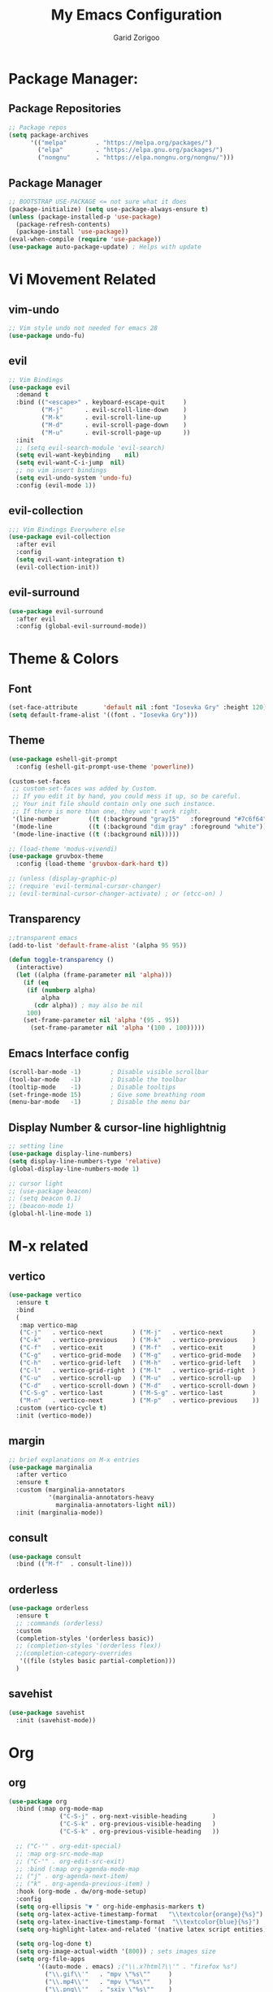 #+title:  My Emacs Configuration
#+author: Garid Zorigoo

#+LATEX_CLASS: article
#+LATEX_CLASS_OPTIONS: [a4paper]
#+LATEX_HEADER: \usepackage[mongolian,english]{babel}

#+startup: show2levels
#+PROPERTY: header-args :tangle init.el
#+auto_tangle: t

* Package Manager:
** Package Repositories 
#+begin_src emacs-lisp
;; Package repos
(setq package-archives
      '(("melpa"        . "https://melpa.org/packages/")
        ("elpa"         . "https://elpa.gnu.org/packages/")
        ("nongnu"       . "https://elpa.nongnu.org/nongnu/")))
#+end_src
** Package Manager
#+begin_src emacs-lisp
;; BOOTSTRAP USE-PACKAGE <= not sure what it does
(package-initialize) (setq use-package-always-ensure t)
(unless (package-installed-p 'use-package)
  (package-refresh-contents)
  (package-install 'use-package))
(eval-when-compile (require 'use-package))
(use-package auto-package-update) ; Helps with update
#+end_src
* Vi Movement Related
** vim-undo
#+begin_src emacs-lisp
  ;; Vim style undo not needed for emacs 28
  (use-package undo-fu)
#+end_src
** evil
#+begin_src emacs-lisp
;; Vim Bindings
(use-package evil
  :demand t
  :bind (("<escape>" . keyboard-escape-quit     )
         ("M-j"      . evil-scroll-line-down    )
         ("M-k"      . evil-scroll-line-up      )
         ("M-d"      . evil-scroll-page-down    )
         ("M-u"      . evil-scroll-page-up      ))
  :init
  ;; (setq evil-search-module 'evil-search)
  (setq evil-want-keybinding	nil)
  (setq evil-want-C-i-jump	nil)
  ;; no vim insert bindings
  (setq evil-undo-system 'undo-fu)
  :config (evil-mode 1))
#+end_src
** evil-collection
#+begin_src emacs-lisp
  ;;; Vim Bindings Everywhere else
  (use-package evil-collection
    :after evil
    :config
    (setq evil-want-integration t)
    (evil-collection-init))
#+end_src
** evil-surround
#+begin_src emacs-lisp
(use-package evil-surround
  :after evil
  :config (global-evil-surround-mode))
#+end_src
* Theme & Colors
** Font
#+begin_src emacs-lisp
(set-face-attribute       'default nil :font "Iosevka Gry" :height 120)
(setq default-frame-alist '((font . "Iosevka Gry")))
#+end_src

** Theme
#+begin_src emacs-lisp
(use-package eshell-git-prompt
  :config (eshell-git-prompt-use-theme 'powerline))

(custom-set-faces
 ;; custom-set-faces was added by Custom.
 ;; If you edit it by hand, you could mess it up, so be careful.
 ;; Your init file should contain only one such instance.
 ;; If there is more than one, they won't work right.
 '(line-number        ((t (:background "gray15"   :foreground "#7c6f64"))))
 '(mode-line          ((t (:background "dim gray" :foreground "white"))))
 '(mode-line-inactive ((t (:background nil)))))

;; (load-theme 'modus-vivendi)
(use-package gruvbox-theme
  :config (load-theme 'gruvbox-dark-hard t))

;; (unless (display-graphic-p)
;; (require 'evil-terminal-cursor-changer)
;; (evil-terminal-cursor-changer-activate) ; or (etcc-on) )
#+end_src

** Transparency
#+begin_src emacs-lisp
;;transparent emacs
(add-to-list 'default-frame-alist '(alpha 95 95))

(defun toggle-transparency ()
  (interactive)
  (let ((alpha (frame-parameter nil 'alpha)))
    (if (eq
     (if (numberp alpha)
         alpha
       (cdr alpha)) ; may also be nil
     100)
    (set-frame-parameter nil 'alpha '(95 . 95))
      (set-frame-parameter nil 'alpha '(100 . 100)))))
#+end_src
** Emacs Interface config
#+begin_src emacs-lisp
  (scroll-bar-mode -1)        ; Disable visible scrollbar
  (tool-bar-mode   -1)        ; Disable the toolbar
  (tooltip-mode    -1)        ; Disable tooltips
  (set-fringe-mode 15)        ; Give some breathing room
  (menu-bar-mode   -1)        ; Disable the menu bar
#+end_src
** Display Number & cursor-line highlightnig
#+begin_src emacs-lisp
  ;; setting line
  (use-package display-line-numbers)
  (setq display-line-numbers-type 'relative)
  (global-display-line-numbers-mode 1)

  ;; cursor light
  ;; (use-package beacon)
  ;; (setq beacon 0.1)
  ;; (beacon-mode 1)
  (global-hl-line-mode 1)
#+end_src

* M-x related 
** vertico
#+begin_src emacs-lisp
(use-package vertico
  :ensure t
  :bind
  (
   :map vertico-map
   ("C-j"   . vertico-next        ) ("M-j"   . vertico-next        )
   ("C-k"   . vertico-previous    ) ("M-k"   . vertico-previous    )
   ("C-f"   . vertico-exit        ) ("M-f"   . vertico-exit        )
   ("C-g"   . vertico-grid-mode   ) ("M-g"   . vertico-grid-mode   )
   ("C-h"   . vertico-grid-left   ) ("M-h"   . vertico-grid-left   )
   ("C-l"   . vertico-grid-right  ) ("M-l"   . vertico-grid-right  )
   ("C-u"   . vertico-scroll-up   ) ("M-u"   . vertico-scroll-up   )
   ("C-d"   . vertico-scroll-down ) ("M-d"   . vertico-scroll-down )
   ("C-S-g" . vertico-last        ) ("M-S-g" . vertico-last        )
   ("M-n"   . vertico-next        ) ("M-p"   . vertico-previous    ))
  :custom (vertico-cycle t)
  :init (vertico-mode))
#+end_src
** margin
#+begin_src emacs-lisp
;; brief explanations on M-x entries
(use-package marginalia
  :after vertico
  :ensure t
  :custom (marginalia-annotators
           '(marginalia-annotators-heavy
             marginalia-annotators-light nil))
  :init (marginalia-mode))
#+end_src
** consult
#+begin_src emacs-lisp
  (use-package consult
    :bind (("M-f"  . consult-line)))
#+end_src
** orderless
#+begin_src emacs-lisp
(use-package orderless
  :ensure t
  ;; :commands (orderless)
  :custom
  (completion-styles '(orderless basic))
  ;; (completion-styles '(orderless flex))
  ;;(completion-category-overrides
   '((file (styles basic partial-completion)))
  )
#+end_src
** savehist
#+begin_src emacs-lisp
(use-package savehist
  :init (savehist-mode))
#+end_src
* Org
** org
#+begin_src emacs-lisp
(use-package org
  :bind (:map org-mode-map
              ("C-S-j" . org-next-visible-heading       )
              ("C-S-k" . org-previous-visible-heading   )
              ("C-S-k" . org-previous-visible-heading   ))

  ;; ("C-'" . org-edit-special)
  ;; :map org-src-mode-map
  ;; ("C-'" . org-edit-src-exit)
  ;; :bind (:map org-agenda-mode-map
  ;; ("j" . org-agenda-next-item)
  ;; ("k" . org-agenda-previous-item) )
  :hook (org-mode . dw/org-mode-setup)
  :config
  (setq org-ellipsis "▼ " org-hide-emphasis-markers t)
  (setq org-latex-active-timestamp-format   "\\textcolor{orange}{%s}")
  (setq org-latex-inactive-timestamp-format  "\\textcolor{blue}{%s}")
  (setq org-highlight-latex-and-related '(native latex script entities))

  (setq org-log-done t)
  (setq org-image-actual-width '(800)) ; sets images size
  (setq org-file-apps
        '((auto-mode . emacs) ;("\\.x?html?\\'" . "firefox %s")
          ("\\.gif\\'"   . "mpv \"%s\""		)
          ("\\.mp4\\'"   . "mpv \"%s\""		)
          ("\\.png\\'"   . "sxiv \"%s\""	)
          ("\\.jpeg\\'"  . "sxiv \"%s\""	)
          ("\\.jpg\\'"   . "sxiv \"%s\""	)
          ("\\.pdf\\'"   . "sioyek \"%s\""	)
          ("\\.mkv\\'"   . "mpv \"%s\""		)
          ("\\.xopp\\'"  . "xournalpp \"%s\""	)))

  ;; latex listing (for source code coloring)
  (setq org-latex-listings t)
  (add-to-list 'org-latex-packages-alist '("" "listings"))
  (add-to-list 'org-latex-packages-alist '("" "color"))

  ;;latex export (for sourc ecode coloring)
  (setq org-latex-listings 'minted
        org-latex-packages-alist '(("" "minted"))
        org-latex-pdf-process
        '("pdflatex -shell-escape -interaction nonstopmode -output-directory %o %f"
          "pdflatex -shell-escape -interaction nonstopmode -output-directory %o %f"))
  (setq org-src-tab-acts-natively t)
  (setq org-latex-format-headline-function
        'my-org-latex-format-headline-function)
  (setq electric-pair-inhibit-predicate
        (lambda (c) ;disables <> from electric-pair-mode's
          (if (char-equal c ?\<) t (electric-pair-default-inhibit c))))

  (setq org-todo-keywords
        '((sequence
           "TODO(t)"  "STARTED(s)"  "WAITING(w)"
           "|"
           "PROCESSED(p)" "DONE(d)" "CANCELLED(c)")))
  (setq org-todo-keyword-faces
        '(("TODO"       . org-warning   )
          ("STARTED"    . "orange"      )
          ("WAITING"    . "yellow"      )
          ("PROCESSED"  . "dim gray"	)
          ("CANCELLED"  . (:foreground "gray30" :weight bold))))


  ;; following is the setup for org-agenda only taking 14+14 window
  ;; org roam daily entris for the agenda-files list
  (load "~/.config/emacs/garid/the-org-agenda-14day-window.el")
  (setq org-agenda-files
        (my/filter-org-roam-dailies "~/roamnotes/daily/" 14 14))

  (add-to-list 'org-agenda-files
               "~/roamnotes/20230329145157-gtd_projects_multi_steps.org")
  (plist-put org-format-latex-options :scale 1.7)
  (setq org-src-preserve-indentation nil
        org-edit-src-content-indentation 0)
  )
#+end_src

** after-org
#+begin_src emacs-lisp
;; org mode src <-s-tab
(with-eval-after-load 'org
  ;; This is needed as of Org 9.2
  (require 'org-tempo)
  (add-to-list 'org-structure-template-alist '("el"   .  "src emacs-lisp"))
  (add-to-list 'org-structure-template-alist '("she"  .  "src shell"))
  (add-to-list 'org-structure-template-alist '("te"   .  "src text" ))
  (add-to-list 'org-structure-template-alist '("tm"   .  "src tmux" ))
  (add-to-list 'org-structure-template-alist '("dot"  .  "src dot" ))
  (add-to-list 'org-structure-template-alist '("dotf" .  "src dot :file /home/garid/orgfiles/... :exports results :tangle no :eval never-export" ))
  (add-to-list 'org-structure-template-alist '("tmf"  .  "src tmux :session hello :eval never-export" ))
  (add-to-list 'org-structure-template-alist '("py"   .  "src python"))
  (add-to-list 'org-structure-template-alist '("pyS"  .  "src python :session mysess :results output :exports both :cache no"))
  (add-to-list 'org-structure-template-alist '("sq"   .  "sqlite"))
  (add-to-list 'org-structure-template-alist '("js"   .  "src js"))

  (add-to-list 'org-structure-template-alist '("mk"   . "src makefile :tangle yes"))
  (add-to-list 'org-structure-template-alist '("cl"   . "src C"))

  (setq org-agenda-start-with-log-mode t)
  (setq org-default-notes-file  "~/roamnotes/20220920023604-captures.org")
  )
#+end_src
** Heading latex export style
#+begin_src emacs-lisp
(defun my-org-latex-format-headline-function
    (todo todo-type priority text tags _info)
  "Default format function for a headline.
  See `org-latex-format-headline-function' for details."
  (concat
   (and todo
        (format "{\\framebox{\\bfseries\\rfamily\\color{%s} %s}} "
                (pcase todo-type ('todo "olive") ('done "teal")) todo))
   (and priority (format "\\framebox{\\#%c} " priority)) text
   (and tags
        (format "\\hfill{}\\textsc{%s}"
                (mapconcat #'org-latex--protect-text tags ":")))))
#+end_src
** org-babel
#+begin_src emacs-lisp
  (org-babel-do-load-languages
   'org-babel-load-languages
   '((python    . t)  (emacs-lisp . t)
     (lisp       . t)  (latex      . t)
     (shell      . t)  (C          . t)
     (dot        . t)  (makefile   . t)
     (sqlite     . t)  (js         . t)
     ;; (jupyter   . t) ;; (rust      . t) ;(scad       . t)
     ))
#+end_src
** dw/org-mode-setup
#+begin_src emacs-lisp
(defun dw/org-mode-setup ()
  (org-indent-mode) ;;;;;this for lag ;(variable-pitch-mode 1)
  (auto-fill-mode 0)
  (visual-line-mode 1)
  ;; (setq evil-auto-indent nil)
  ;;          turned off on fed 06, to see what happens
  ;; (setq org-latex-active-timestamp-format
  ;;          "\\textcolor{orange}{\\texttt{%s}}")
  ;; (setq org-latex-inactive-timestamp-format
  ;;          "\\textcolor{blue}{\\texttt{%s}}")
  )
#+end_src
** org toggle link n emphisis
#+begin_src emacs-lisp
(defun org-toggle-link-n-emphasis ()
    (interactive)
    (setq org-hide-emphasis-markers (not org-hide-emphasis-markers))
    (org-toggle-link-display)
    (font-lock-update))
#+end_src
* Org Roam:
** org roam
#+begin_src emacs-lisp
(use-package org-roam
  :ensure t
  :init
  (setq org-roam-v2-ack t)
  :custom
  (org-roam-directory "~/roamnotes")
  (org-roam-completion-everywhere t)
  (org-roam-dailies-capture-templates
   '(("d" "default" entry "* %<%I:%M %p>: %?"
      :if-new (file+head "%<%Y-%m-%d>.org" "#+title: %<%Y-%m-%d>\n#+auto_tangle: nil\n#+STARTUP: show2levels\n"))))
  (org-roam-capture-templates
   '(("d" "Default" plain
      "%?"
      :if-new (file+head "%<%Y%m%d%H%M%S>-${slug}.org" "#+title: ${title}\n#+author: Garid Z.\n#+date: %U\n#+auto_tangle: nil\n")
      :unnarrowed t)
     ("l" "Programming language" plain
      "* Characteristics\n\n- Family: %?\n- Inspired by: \n\n* Reference:\n\n"
      :if-new (file+head "%<%Y%m%d%H%M%S>-${slug}.org" "#+title: ${title}\n")
      :unnarrowed t)
     ("a" "Article/Thesis/Paper" plain
      "* Meta:\n** Date:\n** Type:\n** Author(s):\n** Category:\n** DOI:\n** Link:\n** Journal:\n** CitingID: \n** TODO added to Article HUB\n* Directory: %?\n\n* Interesting Ideas:\n\n"
      :if-new (file+head "%<%Y%m%d%H%M%S>-${slug}.org" "#+title: ${title}\n#+filetags: AcademicArticle\n#+startup: show1levels\n")
      :unnarrowed t)
     ("b" "Book notes" plain
      "\n* Source\n\nAuthor: %^{Author}\nTitle: ${title}\nYear: %^{Year}\nDOI: %^{DOI}\n\n* Summary\n\n%?"
      :if-new (file+head "%<%Y%m%d%H%M%S>-${slug}.org" "#+title: ${title}\n")
      :unnarrowed t)
     ("p" "Project" plain "* Goals\n\n%?\n\n* Tasks\n\n** TODO Add initial tasks\n\n* Dates\n\n"
      :if-new (file+head "%<%Y%m%d%H%M%S>-${slug}.org" "#+title: ${title}\n#+filetags: Project\n#+auto_tangle: nil")

      :unnarrowed t)
     ))
  :config
  (org-roam-setup)
  (require 'org-roam-dailies)

  (org-roam-db-autosync-mode))
#+end_src
** org roam node insert immediade
#+begin_src emacs-lisp
(defun org-roam-node-insert-immediate (arg &rest args)
  (interactive "P")
  (let ((args (cons arg args))
        (org-roam-capture-templates
	 (list (append (car org-roam-capture-templates)
		       '(:immediate-finish t)))))
    (apply #'org-roam-node-insert args)))
#+end_src
** org roam tag display during search
#+begin_src emacs-lisp
(setq org-roam-node-display-template
      (concat "${title:*} "
              (propertize "${tags:10}" 'face 'org-tag)))
#+end_src
* Org Misc:
** org download
#+begin_src emacs-lisp
  (use-package org-download
    :ensure t
    :config (org-download-enable))
#+end_src
** org auto tangle
#+begin_src emacs-lisp
(use-package org-auto-tangle
  :defer t
  :hook   (org-mode . org-auto-tangle-mode)
  :config (setq org-auto-tangle-default t))
#+end_src
** org contacts
#+begin_src emacs-lisp
;; (global-display-fill-column-indicator-mode)
(use-package org-contacts
  :ensure t
  :custom (org-contacts-files
           '("~/roamnotes/20230417200051-org_contacs.org")))
#+end_src
** bibliograph
#+begin_src emacs-lisp
(use-package citar
  :no-require
  :custom
  (org-cite-global-bibliography '("~/Documents/bib/references.bib"))
  (org-cite-insert-processor    'citar)
  (org-cite-follow-processor    'citar)
  (org-cite-activate-processor  'citar)
  (citar-bibliography org-cite-global-bibliography)
  ;; (setq citar-library-paths '("~/Documents/papers"))
  ;; optional: org-cite-insert is also bound to C-c C-x C-@
  :bind
  (:map org-mode-map :package org ("C-c b" . #'org-cite-insert)))


(use-package citar-org-roam
  :after citar org-roam
  :no-require
  :config
  (citar-org-roam-mode)
  (setq citar-org-roam-note-title-template
        "Article: ${author} - ${title}\n#+subtitle: Garid's notes about this article\n#+filetags: ${tags}\n\n* Journal: ${publisher}\n* pdfpath: \n* Interesting Ideas\n")
  )

;;https://lucidmanager.org/productivity/emacs-bibtex-mode/
(setq bibtex-dialect 'biblatex)
#+end_src

** org tmux babel
#+begin_src emacs-lisp
(use-package ob-tmux
  ;; Install package automatically (optional)
  :ensure t
  :custom
  (org-babel-default-header-args:tmux
   '((:results . "silent")	;
     (:session . "default")	; default tmux session to send code to
     (:socket  . nil)))	; default tmux socket to communicate with
  ;; The tmux sessions are prefixed with the following string.
  ;; You can customize this if you like.
  (org-babel-tmux-session-prefix "ob-")
  ;; The terminal that will be used.
  ;; You can also customize the options passed to the terminal.
  ;; The default terminal is "gnome-terminal" with options "--".
  (org-babel-tmux-terminal "st")
  (org-babel-tmux-terminal-opts '("-T" "ob-tmux" "-e"))
  ;; Finally, if your tmux is not in your $PATH for whatever reason, you
  ;; may set the path to the tmux binary as follows:
  (org-babel-tmux-location "/usr/bin/tmux"))
#+end_src
** org-indent
#+begin_src emacs-lisp
(require 'org-indent)
#+end_src
** org-bullet
#+begin_src emacs-lisp
(use-package org-bullets
  :after org
  :hook (org-mode . org-bullets-mode)
  :custom
  (org-bullets-bullet-list
   '("◉" "○" "●" "○" "●" "○" "●")))
;;;;;;;;;;;;;;;;;;;;;;;;;;;;;;;;;;;;;;;;;;;;;;;;;;;;;;;;;;;;;;;;;;;;;;
;; ;; Replace list hyphen with dot				    ;;
;; ;; (font-lock-add-keywords 'org-mode				    ;;
;; ;; '(("^ *\\([-]\\) "					    ;;
;; (0 (prog1 () (compose-region					    ;;
;; 	      (match-beginning 1) (match-end 1) "•"))))))	    ;;
;;;;;;;;;;;;;;;;;;;;;;;;;;;;;;;;;;;;;;;;;;;;;;;;;;;;;;;;;;;;;;;;;;;;;;
#+end_src
** org-tree-slide
#+begin_src emacs-lisp
(use-package org-tree-slide)
#+end_src
** org-roam-ui
#+begin_src emacs-lisp
(use-package org-roam-ui)
#+end_src
** latex
#+begin_src emacs-lisp
(use-package auctex)
#+end_src
* Development Environment / Programming
** Corfu
#+begin_src emacs-lisp
;; from https://github.com/Gavinok/emacs.d/blob/3ccc6e35feb2903442c9f7625fba081d93a2fa36/init.el#L614
(use-package corfu
  ;; Optional customizations
  :custom
  (corfu-cycle t)                 ; Allows cycling through candidates
  (corfu-auto t)                  ; Enable auto completion
  (corfu-auto-prefix 2)
  (corfu-auto-delay 0.0)
  (corfu-popupinfo-delay '(0.5 . 0.2))
  (corfu-preview-current 'insert) ; Do not preview current candidate
  (corfu-preselect-first nil)
  (corfu-on-exact-match nil)      ; Don't auto expand tempel snippets

  ;; Optionally use TAB for cycling, default is `corfu-complete'.
  :bind (:map corfu-map
              ("M-SPC"      . corfu-insert-separator)
              ("TAB"        . nil); corfu-next)
              ([tab]        . nil); corfu-next)
              ;;("S-TAB"     . corfu-previous)
              ("M-k"        . corfu-previous)
              ("M-j"        . corfu-next)
              ("S-<return>" . corfu-insert)
              ("M-h"        . corfu-insert)
              ("RET"        . nil))

  :init
  (global-corfu-mode)
  (corfu-history-mode)
  (corfu-popupinfo-mode) ; Popup completion info
  :config
  (add-hook 'eshell-mode-hook
            (lambda () (setq-local corfu-quit-at-boundary t
				   corfu-quit-no-match t
				   corfu-auto nil)
              (corfu-mode))))
#+end_src
** Yassnippets
#+begin_src emacs-lisp
(use-package yasnippet
  :config
  (setq yas/triggers-in-field t); Enable nested triggering of snippets
  ;; (setq yas-key-syntaxes (append yas-key-syntaxes '(yas-try-key-from-dot)))
  (yas-global-mode 1)

  (defcustom yas-new-snippet-default "\
  # -*- mode: snippet -*-
  # contributor: Garid Zorigoo <garidzorigoo@gmail.com>
  # name: $1
  # key: ${2:${1:$(yas--key-from-desc yas-text)}}
  # --
  $0`(yas-escape-text yas-selected-text)`"
    "Default snippet to use when creating a new snippet.
  If nil, don't use any snippet."
    :type 'string)
  )
#+end_src
** LSP-bridges
#+begin_src emacs-lisp
  ;; (add-to-list 'load-path "/home/garid/otherGit/lsp-bridge/")
  ;; (require 'lsp-bridge)
  ;; (setq lsp-bridge-enable-profile t)
  ;; (setq lsp-bridge-python-lsp-server "pylsp")
  ;;  (global-lsp-bridge-mode)
#+end_src
** scad
#+begin_src emacs-lisp
(use-package scad-mode)
#+end_src
** c
#+begin_src emacs-lisp
(setq-default c-basic-offset 4)
#+end_src
** rg
#+begin_src emacs-lisp
;; (use-package ripgrep)
(use-package rg)
#+end_src
** parenthesis: (electric-pair-mode)
#+begin_src emacs-lisp
(electric-pair-mode 1)
#+end_src
** magit
#+begin_src emacs-lisp
(use-package magit)
#+end_src
** eglot
#+begin_src emacs-lisp
(use-package eglot)
#+end_src
* Garid
** sending current project to IP
#+begin_src emacs-lisp
(defun gry/project-send ()
  (interactive)
  (shell-command
   (concat "rsync -rtvzP "
	   (nth 2 (project-current)) ;; This will get the project dir
           " pi@192.168.11.12:~/Spectrum-Catcher-V3")))
#+end_src
** Distraction 
#+begin_src emacs-lisp
(defun gry/distraction-free-on ()
  (interactive)
  (writeroom-mode 1)
  (turn-off-evil-mode)
  (display-line-numbers-mode -1)
  (set-face-attribute 'default nil :font "Iosevka Etoile" :height 140))
;; (set-face-attribute 'default nil :font "Terminus" :height 140)

(defun gry/distraction-free-off ()
  (interactive)
  (writeroom-mode -1)
  (turn-on-evil-mode)
  (display-line-numbers-mode 1)
  (set-face-attribute 'default nil :font "Iosevka Gry" :height 120))
#+end_src
** opening pdf for export  (org)
#+begin_src emacs-lisp
(defun replace-in-string (what with in)
  (replace-regexp-in-string (regexp-quote what) with in nil 'literal))

(defun gry/org-open-pdf ()
  (interactive)
  (call-process-shell-command
   (concat "zathura "
	   (replace-in-string ".org" ".pdf &" buffer-file-name))))
#+end_src
** scripted el in emacs/garid
#+begin_src emacs-lisp
(add-to-list 'load-path (expand-file-name "~/.config/emacs/Emacs-Mongolian-Input-Methods/"))
(add-to-list 'load-path (expand-file-name "~/.config/emacs/Emacs-TeQ"))

(register-input-method
 "cyrillic-mongolian" "Mongolian" 'quail-use-package
 "MN-" "(Монгол) - Mongolian Keyboard Layout"
 "cyrillic-mongolian.el")


(register-input-method
 "TeQ-Math" "Emacs-Teq-Latex" 'quail-use-package
 "TeQ-" "TeQ-Math input"
 "Emacs-TeQ.el")

;;(load "~/.config/emacs/garid/garids-abbrev-typos.el")	;; garid typos
;;(load "~/.config/emacs/garid/garid-gtd.el")		;; garid typos

;; (setq path-to-ctags "/usr/bin/ctags")
;; (defun create-tags (dir-name)
;; "Create tags file."
;; (interactive "DDirectory: ")
;; (shell-command (format "%s -f TAGS -e -R %s" path-to-ctags (directory-file-name dir-name))))

(fset 'gry-calc-horizontal-concat
      (kmacro-lambda-form [?v ?t tab ?v ?t ?| ?v ?t] 0 "%d"))
#+end_src

#+RESULTS:
: #[256 "\211\301=\203
:  \301\300B\207\302\300\"\207" [([118 116 tab 118 116 124 118 116] 0 "%d") kmacro--extract-lambda kmacro-exec-ring-item] 4 "Keyboard macro.
: 
: (fn &optional ARG)" "pkmacro"]

** align regexp untabify
#+begin_src emacs-lisp
(defun align-regexp-untabify (beg end)
  (interactive "r")
  (align-regexp beg end
                (concat "\\(\\s-*\\)" (read-string "Align regexp: ")))
  (untabify beg end))
#+end_src
** noTabs:
#+begin_src emacs-lisp
(setq-default indent-tabs-mode nil)
;; Align with spaces only
(defadvice align-regexp (around align-regexp-with-spaces)
  "Never use tabs for alignment."
  (let ((indent-tabs-mode nil)) ad-do-it))
(ad-activate 'align-regexp)
#+end_src

#+RESULTS:
: align-regexp
** toging asldfkjasd
#+begin_src emacs-lisp
(defun toggle_input_method_mn_teq ()
  (interactive)
  (if (string= default-input-method nil )
      (set-input-method "cyrillic-mongolian")
    (if (string= default-input-method "TeQ-Math")
	(set-input-method "cyrillic-mongolian")
      (if (string= default-input-method "cyrillic-mongolian")
	  (set-input-method "TeQ-Math")))))
#+end_src
* Keybinding
** Global keybinding:
#+begin_src emacs-lisp
(global-set-key (kbd "M-q") 'delete-window)
(global-set-key (kbd "M-Q") 'kill-current-buffer)
(global-set-key (kbd "M-w") 'ace-window)
(global-set-key (kbd "M-J") 'other-window)
(global-set-key (kbd "M-K") #'(lambda() (interactive) (other-window -1)))
(global-set-key (kbd "M-F") 'avy-goto-char)
(setq aw-keys '(?a ?s ?d ?f ?g ?h ?j ?k ?l))
(global-set-key (kbd "M-W") 'evil-window-vnew)
(global-set-key (kbd "M-E") 'evil-window-vsplit)
(global-set-key (kbd "M-]") 'comint-dynamic-complete-filename)
(global-set-key (kbd "M-S") 'avy-goto-char-2)
(global-set-key (kbd "M-s") 'avy-goto-char)
(global-set-key (kbd "C-/") 'comment-line)
(global-set-key (kbd "C-|") 'toggle_input_method_mn_teq)
#+end_src
** general main
#+begin_src emacs-lisp
(use-package general
    :config
    (general-evil-setup t)

    ;; Main leader key ;;
    (general-create-definer rune/leader-keys
      :keymaps '(normal insert visual emacs)
      :prefix "SPC"
      :global-prefix "C-SPC")

    ;; Secondary leader key ;;
    (general-create-definer rune/leader-keys-other
      :keymaps '(normal insert visual emacs)
      :prefix "M-SPC"
      :global-prefix "C-M-SPC"))
#+end_src
** general main1
#+begin_src emacs-lisp
;; Main Keychords
(rune/leader-keys
  "SPC" '(execute-extended-command              :which-key "M-x"                   )
  "d"   '(dired-jump                            :which-key "(d)ired"               )
  "f"   '(find-file                             :which-key "(f)ind-file"           )
  "Fw"  '(find-file-other-window                :which-key "(F)ile-other-(w)indow" )
  "Ff"  '(find-file-other-frame                 :which-key "(F)ile-other-(f)rame"  )

  "n"   '(dired-sidebar-jump-to-sidebar         :which-key "(n)-side-tree"         )
  "N"   '(dired-sidebar-hide-sidebar            :which-key "(N)-side-tree-close"   )

  "ZQ"  '(kill-emacs                            :which-key "quit"                  )
  "l"   '(consult-buffer                        :which-key "(l)ist-buffers"        )
  "Lr"  '(revert-buffer-quick                   :which-key "(L-r)evert"            )
  "Lw"  '(consult-buffer-other-window           :which-key "(L-w)indow"            )
  "Lf"  '(consult-buffer-other-frame            :which-key "(L-f)rame"             )
  "Le"  '(eval-buffer                           :which-key "(L-e)val"              )
  "Lb"  '(ibuffer                               :which-key "(L-(b)uffer"           )
  "Li"  '(ibuffer                               :which-key "(L-i)buffer"           )
  "Ln"  '(rename-buffer                         :which-key "(L-n)ame"              )
  "Lp"  '(switch-to-prev-buffer                 :which-key "(L-p)rev"              )
  "LP"  '(switch-to-next-buffer                 :which-key "(L-P)next"             )
  "Ld"  '(crux-delete-file-and-buffer           :which-key "(L-d)delete"           )
  "bn"  '(rename-buffer                         :which-key "(b-n)ame"              )

  "ca"  '(calc                                  :which-key "(ca)lc"                )
  "cc"  '(lsp-bridge-diagnostic-jump-next       :which-key "lsp-bridge-"           )
  "co"  '(consult-org-heading                   :which-key "(c-o)rg"               )
  "cm"  '(consult-imenu                         :which-key "(c-i(m)enu"            )
  "cM"  '(consult-man                           :which-key "(c-M)an"               )
  "cr"  '(consult-ripgrep                       :which-key "(c-r)ipgrep"           )
  ;; "cf"  '(consult-git-grep                      :which-key "(c-f)gitgrep"       )
  "cf"  '(consult-flymake                       :which-key "(c-f)lymake"           )
  "cg"  '(consult-goto-line                     :which-key "(c-g)oto-line"         )
  "cp"  '(consult-project-buffer                :which-key "(c-p)roject"           )

  "bm"  '(consult-bookmark                      :which-key "(b)ook(m)ark-consult"  )
  "bs"  '(bookmark-set                          :which-key "(b)m-(s)et"            )
  "bd"  '(bookmark-delete                       :which-key "(b)m-(d)elete"         )
  "bD"  '(bookmark-delete-all                   :which-key "(b)m-(D)eletall"       )

  "mg"   '(magit-status                         :which-key "(m)a(g)it"             )
  "mm"   '(mu4e                                 :which-key "(mu)4e"                )
  "mn"   '(mu4e-compose-new                     :which-key "(m)4e-(n)ew"           )

  "wo"  '(eww-open-in-new-buffer                :which-key "(w)eb-(o)pen"          )
  "ws"  '(eww-search-words                      :which-key "(w)eb-(s)earch"        )
  ;; "wi"  '(evil-insert                        :which-key "(w)eb-(i)nsert"        )

  "pf"  '(project-find-file                     :which-key "(p-f)ile"              )
  "pd"  '(project-find-dir                      :which-key "(p-d)ir"               )
  "pc"  '(project-compile                       :which-key "(p-c)ompile"           )
  "pe"  '(project-eshell                        :which-key "(p-e)shell"            )
  "ps"  '(project-find-regexp                   :which-key "(p-s)find-regexp"      )
  "pr"  '(project-query-replace-regexp          :which-key "(p-r)eplace"           )
  "pk"  '(project-kill-buffers                  :which-key "(p-k)ill-buffers"      )
  "pl"  '(consult-project-buffer                :which-key "(p-l)ist-buffers"      )
  "pL"  '(project-list-buffers                  :which-key "(p-L)ist-buffers"      )
  "pp"  '(gry/project-send                      :which-key "(p-p)send"             )

  "e"   '(eshell                                :which-key "(e)shell"              )
  "E"   '(elfeed                                :which-key "(E)lfeed"              )
  "vt"  '(vterm                                 :which-key "(v)ir-(t)erm"          )

  ;; "oto" '((lambda () (interactive) (find-file "~/orgfiles/Task.org"))
  ;; :which-key "(o)-(t)ask-(o)pen")
  "oe"  '((lambda () (interactive) (find-file "~/.config/emacs/init.org"))
          :which-key "(o)pen-(e)macs-init.org")
  "ob"  '((lambda () (interactive) (find-file "~/Documents/bib/references.bib"))
          :which-key "(o)pen-(b)ookmark")
  "oE"  '((lambda () (interactive) (find-file "~/.config/emacs/init.el"))
          :which-key "(o)pen-(E)macs-init.el")
  "oC"  '((lambda () (interactive) (find-file "~/roamnotes/20230417200051-org_contacs.org"))
          :which-key "(o)pen-(E)macs-init.el")

  "om"  '(org-refile          :which-key "(o-m)ove-subtree")
  ","   '(org-ctrl-c-ctrl-c   :which-key "C-c C-c")
  "<"   '(recompile           :which-key "recompile")

  "otT"  '(org-todo                                         :which-key "(o-t)odo-(T)"             )
  "ott"  '((lambda () (interactive) (org-todo "TODO"))      :which-key "(o-t)odo-(t)odo"          )
  "ots"  '((lambda () (interactive) (org-todo "STARTED"))   :which-key "(o-t)odo-(s)chedule"      )
  "otw"  '((lambda () (interactive) (org-todo "WAITING"))   :which-key "(o-t)odo-(w)ait"          )
  "otd"  '((lambda () (interactive) (org-todo "DONE"))      :which-key "(o-t)odo-(d)one"          )
  "otc"  '((lambda () (interactive) (org-todo "CANCELLED")) :which-key "(o-t)odo-(c)ancel"        )
  "otp"  '((lambda () (interactive) (org-todo "PROCESSED")) :which-key "(o-t)odo-(p)rocessed"     )
  "otn"  '((lambda () (interactive) (org-todo ""))          :which-key "(o-t)odo-(n)one"          )

  "os"  '(org-schedule                                      :which-key "(o-s)chedule"             )
  "oa"  '(org-agenda                                        :which-key "(o-a)genda"               )
  "od" '((lambda () (interactive) (org-deadline ""))        :which-key "(o-d)eadline"             )

  "onm"  '(org-num-mode                                     :which-key "(o-n)um-(m)ode"           )

  "oft" '((lambda () (interactive) (consult-line "name tab"))    :which-key "(o-f)ind-(t)able"    )
  "ofe" '((lambda () (interactive) (consult-line "name eq"))     :which-key "(o-f)ind-(e)q"       )
  "off" '((lambda () (interactive) (consult-line "name fig"))    :which-key "(o-f)ind-(f)ig"      )
  "ofd" '((lambda () (interactive) (consult-line "downloaded"))  :which-key "(o-f)ind-(d)ownload" )
  "ofn" '((lambda () (interactive) (consult-line "name"))        :which-key "(o-f)ind-(n)ame"     )
  "ofs" '((lambda () (interactive) (consult-line "begin_src"))   :which-key "(o-f)ind-(s)ource"   )

  ;; "ost"  '((lambda () (interactive)
  ;;                     (org-set-tags-command) ; sets images size
  ;;                     )                                                                                      :which-key "afs")

  "oTm" '(orgtbl-mode                           :which-key "(o-T)able-(m)ode")
  "oTc" '(orgtbl-create-or-convert-from-region  :which-key "(o-T)able-(c)reate")

  "op"   '(org-latex-preview                    :which-key "(o-p)review")
  "oy"   '(org-copy-subtree                     :which-key "(o-y)ank-subtree")


  "oxb"  '(org-beamer-export-to-pdf             :which-key "(o-x)-(b)eamer")
  "oxB"   '((lambda () (interactive) (org-beamer-export-to-pdf nil t))
            :which-key "(o-x)port-subtree-(P)df")
  "oxp"  '(org-latex-export-to-pdf              :which-key "(o-x)port-(p)df")
  "oxP"   '((lambda () (interactive) (org-latex-export-to-pdf nil t))
            :which-key "(o-x)port-subtree-(P)df")


  "oxo"  '(gry/org-open-pdf                             :which-key "(o-x)-(P)df-open"            )
  "old"  '(org-toggle-link-n-emphasis                   :which-key "(o-l)ink-(d)isplay"          )
  "oil"  '((lambda () (interactive) (org-insert-link))  :which-key "(o-i)nsert-(l)ink"           )
  "oip"  '(org-download-clipboard                       :which-key "(o-i)mage-(p)aste-clipboard" )
  "oit"  '(org-toggle-inline-images                     :which-key "(o-i)mage-(t)oggle"          )
  "oib"  '(org-cite-insert                              :which-key "(o-i)nsert-(c)ite"           )

  "oisn"  '((lambda () (interactive) (setq org-image-actual-width '(800)))      :which-key "(o-i-s)ize-(n)ormal")
  "oisb"  '((lambda () (interactive) (setq org-image-actual-width '(1500)))     :which-key "(o-i-s)ize-(b)ig")
  "oiss"  '((lambda () (interactive) (setq org-image-actual-width '(400)))      :which-key "(o-i-s)ize-(s)mall")

  "oc"  '(org-capture                           :which-key "(o-c)apture"           )
  "oo"  '(org-open-at-point                     :which-key "(o-o)pen"              )

  ;;orgroams
  "rl"  '(org-roam-buffer-toggle                :which-key "(r-l)toggle"           )
  "rL"  '(org-roam-buffer-display-dedicated     :which-key "(r-L)dedicated"        )
  "rf"  '(org-roam-node-find                    :which-key "(r-f)ind"              )
  "ri"  '(org-roam-node-insert                  :which-key "(r-i)nsert"            )
  "rI"  '(org-roam-node-insert-immediate        :which-key "(r-I)nsert-immediate"  )

  ;;org-roam-dailies
  "rn" '(org-roam-dailies-capture-today         :which-key "(r-daily-n)ew-capture" )
  "rr" '(org-roam-dailies-goto-today            :which-key "(r-daily-t)oday"       )
  "rt" '(org-roam-dailies-goto-tomorrow         :which-key "(r-daily-T)omorrow"    )
  "ry" '(org-roam-dailies-goto-yesterday        :which-key "(r-daily-y)esterday"   )
  "rD" '(org-roam-dailies-capture-date          :which-key "(r-daily-d)ate"        )
  "rd" '(org-roam-dailies-goto-date             :which-key "(r-daily-goto-(D)ate"  )
  "r>" '(org-roam-dailies-goto-next-note        :which-key "(r-daily->)next"       )
  "r<" '(org-roam-dailies-goto-previous-note    :which-key "(r-daily-<)prev")

  "rp"  '((lambda () (interactive)
            (find-file "~/roamnotes/20230329145157-gtd_projects_multi_steps.org"))
          :which-key "(r)oam-(p)roject")

  "rw"  '((lambda () (interactive)
            (find-file "~/roamnotes/20220908065223-phd.org"))
          :which-key "(r-w)writing")

  "ruim"   '(org-roam-ui-mode :which-key "(r-ui)-(m)ode")

  ;; org code movement
  "j"   '(org-next-block     :which-key "")
  "k"   '(org-previous-block :which-key "")
  "J"   '(org-next-link      :which-key "")
  "K"   '(org-previous-link  :which-key "")


  ;;;;;;;;;;;;;;;;;;;;;;;;;;;;;;;;;;;;;;;;;;;;
  ;; "RET" '((lambda () (interactive)       ;;
  ;;           (evil-open-below "")         ;;
  ;;           (org-insert-todo-heading "") ;;
  ;;           (org-insert ""))             ;;
  ;;         :which-key "ads")              ;;
  ;;;;;;;;;;;;;;;;;;;;;;;;;;;;;;;;;;;;;;;;;;;;

  "h"   '(describe-symbol :which-key "Describe-Sym")
  "H"   '(describe-key    :which-key "Describe-Key")



  "sl4" '((lambda () (interactive) (setq display-line-numbers-width 4)) :which-key "(s)ys-number(l)ine-(4)")
  "sl3" '((lambda () (interactive) (setq display-line-numbers-width 3)) :which-key "(s)ys-number(l)ine-(3)")
  "srf" '((lambda () (interactive) (recentf-open-files))                :which-key "(s-r)ecent-(f)iles")
  "st"  '(gry/open-term-at              :which-key "(s-t)erminal")
  "sT"  '(toggle-transparency           :which-key "(s-T)oggle-transparency")
  "sd"  '(gry/distraction-free-on       :which-key "(s-d)istraction-free-on")
  "sD"  '(gry/distraction-free-off      :which-key "(s-D)istraction-free-off")
  "sns" '(crux-create-scratch-buffer    :which-key "(s-n)ew-(s)cratch-buf")
  "ss"  '((lambda () (interactive) (shell-command "flameshot gui"))     :which-key "(s-s)creenshot")
  "slm" '(scroll-lock-mode                                              :which-key "(s)croll-(l)ock-(m)ode")
  "scl"  '((lambda () (interactive)
             (command-log-mode)
             (global-command-log-mode)
             (clm/open-command-log-buffer))
           :which-key "(s-c)md-(l)og")

  "svl" '(global-display-fill-column-indicator-mode     :which-key "(s-v)ertical-(l)ine" )
  "sw" '(whitespace-mode                                :which-key "(s-w)hitespace"      )

  "sco" '(corfu-mode                                    :which-key "(s-c)orfu-(m)ode"    )
  "se"  '(eglot                                         :which-key "(s-e)glot"           )
  ;;"sim" '(set-input-mode                              :which-key "(s-i)nput-mode"      )
  "sib" '(clone-indirect-buffer                         :which-key "(s-i)ndirect-(b)uffer")

  "rg"  '(rg                                            :which-key "(r)ip-(g)rep"        )

  "yn"  '(yas-new-snippet                               :which-key "(y)as-(n)ew"         )
  "yv"  '(yas-visit-snippet-file                        :which-key "(y)as-(v)isit"       )
  "yd"  '(yas-describe-tables                           :which-key "(y)as-(d)esc-table"  )
  "yc"  '(consult-yasnippet                             :which-key "(y)as-(c)onsult"     )

  "ce"  '(calc-embedded                                 :which-key "(c)alc-(e)mbedded"   )
  "cF"  '(full-calc                                     :which-key "(c)alc-(F)ull"       )

  "za"  '(align-regexp-untabify                         :which-key "(z)-reg-(a)lign"     )
  "zr"  '(replace-regexp                                :which-key "(z)-reg-(r)eplace"   )
  "zh" '(highlight-symbol-at-point                      :which-key "(z)-(h)ighlight"     )
  "zH" '(unhighlight-regexp                             :which-key "(z)-(H)ighlight-off" )

  "q"   '(format-all-buffer                             :which-key "(q)-format-buffer"   )
  "gp"  '(hydra-garid_gtd_step1_is_actionable/body      :which-key "(g)pt-(p)rocessing"  )
  )
#+end_src

#+RESULTS:

** the other keybinding
#+begin_src emacs-lisp
(rune/leader-keys-other
  "f"  '(find-file-other-frame             :which-key "(f)ile-other-frame"    )
  "lr"  '(revert-buffer-quick              :which-key "(l-r)evert"            )
  "lw"  '(consult-buffer-other-window      :which-key "(l-w)indow"            )
  "lf"  '(consult-buffer-other-frame       :which-key "(l-f)rame"             )
  "le"  '(eval-buffer                      :which-key "(l-e)val"              )
  "lb"  '(ibuffer                          :which-key "(l-b)uffer"            )
  "li"  '(ibuffer                          :which-key "(l-i)buffer"           )
  "ln"  '(rename-buffer                    :which-key "(l-n)ame"              )
  "lp"  '(switch-to-prev-buffer            :which-key "(l-p)rev"              )
  "lP"  '(switch-to-next-buffer            :which-key "(l-P)next"             )
  "ld"  '(crux-delete-file-and-buffer      :which-key "(l-d)elete"            )
  "ln"  '(rename-buffer                    :which-key "(b-n)ame"              )
  ;; ispell related
  "sw" '(ispell-word                       :which-key "(s)pell-(w)ord"        )
  "sr" '(ispell-region                     :which-key "(s)pell-(r)egion"      )
  "sC" '(ispell-comments-and-strings       :which-key "(s)pell-(C)omment-full")
  "sc" '(ispell-comment-or-string-at-point :which-key "(s)pell-(c)omment-here")
  "sb" '(ispell-buffer                     :which-key "(s)pell-(b)uffer"      )
  "sm" '(ispell-message                    :which-key "(s)pell-(m)essage"     )
  "sq" '(ispell-kill-ispell                :which-key "(s)pell-(q)uit"        ))

;; "M-SPC"  '(comint-dynamic-complete-filename  :which-key "com"			)
#+end_src
* System:
** Recent files
#+begin_src emacs-lisp
;; recentf
(recentf-mode 1)
(setq recentf-exclude '("/home/garid/roamnotes/.*org")) ;; to exclude roam nodes
(setq recentf-max-menu-items 30)
(setq recentf-max-saved-items 30)
#+end_src
** Sys term open
#+begin_src emacs-lisp
(defun gry/open-term-at ()
  (interactive)
  (shell-command (concat "term-at " buffer-file-name)))
#+end_src
* Dired
** Core dired
#+begin_src emacs-lisp
(use-package dired
  :ensure nil
  :commands (dired dired-jump)
  :custom ((dired-listing-switches "-agho --group-directories-first"))
  :config
  (evil-collection-define-key 'normal 'dired-mode-map
    "h" 'dired-single-up-directory
    "l" 'dired-single-buffer
    " " 'nil
    (kbd "C-n") 'mkdir))
#+end_src
** Icons - Dired
#+begin_src emacs-lisp
(use-package all-the-icons
  :config
  (add-to-list
   'all-the-icons-extension-icon-alist
   '("m"  all-the-icons-fileicon "matlab"  :face all-the-icons-orange)))


(use-package all-the-icons-dired)
(add-hook 'dired-mode-hook 'all-the-icons-dired-mode)
#+end_src
** Dired additionals
#+begin_src emacs-lisp
(use-package dired-single)

(use-package dired-sidebar)
;; :bind (:map dired-sidebar-mode-map
;;   ("l" . dired-sidebar-find-file)
;;   ("h" . dired-sidebar-up-directory))
#+end_src
* Misc Packages
** translate
#+begin_src emacs-lisp
(use-package go-translate)
(setq gts-translate-list '(("en" "ja")))
(setq gts-default-translator
      (gts-translator
       :picker	(gts-prompt-picker)
       :engines (list (gts-bing-engine) (gts-google-engine))
       :render	(gts-buffer-render)))
#+end_src
** writeroom
#+begin_src emacs-lisp
(use-package writeroom-mode
  :ensure t
  :bind (:map writeroom-mode-map
              ("<backspace>" . ignore) ("<deletechar>"   . ignore)
              ("<delete>"    . ignore) ("<M-backspace>"  . ignore)
              ("<M-DEL>"     . ignore) ("<up>"           . ignore)
              ("<down>"      . ignore) ("<left>"         . ignore)
              ("<right>"     . ignore)))


(use-package writeroom-mode
  :ensure t
  :custom ((setq org-hyperscheduler-readonly-mode nil)))
#+end_src
** spray
#+begin_src emacs-lisp
(use-package spray
    :ensure t
    :bind (("<f6>"  . spray-mode)))
#+end_src
** write good
#+begin_src emacs-lisp
(add-to-list 'load-path "/home/garid/.config/emacs/writegood-mode")
(use-package writegood-mode)
#+end_src
** Motionwindon
#+begin_src emacs-lisp
(use-package ace-window)
#+end_src
** crux
#+begin_src emacs-lisp
(use-package crux)
#+end_src
** command-log-mode
#+begin_src emacs-lisp
(use-package command-log-mode)
#+end_src
** format-all
#+begin_src emacs-lisp
(use-package format-all)
#+end_src
** academic
#+begin_src emacs-lisp
(use-package academic-phrases)
#+end_src
** hydra
#+begin_src emacs-lisp
(use-package hydra)
#+end_src
** test popper
#+begin_src emacs-lisp
(use-package popper
  :ensure t ; or :straight t
  :bind (("C-`"   . popper-toggle-latest)
         ("M-`"   . popper-cycle)
         ("C-M-`" . popper-toggle-type))
  :init
  (setq popper-reference-buffers
        '("\\*Messages\\*"
          "Output\\*$"
          "\\*Async Shell Command\\*"
          help-mode
          compilation-mode))
  (popper-mode +1)
  (popper-echo-mode +1))                ; For echo area hints
#+end_src
** emacs-everywhere
#+begin_src emacs-lisp
(use-package emacs-everywhere)
#+end_src
* Web related
** browswer
#+begin_src emacs-lisp
(setq browse-url-browser-function 'browse-url-chromium)
(defun gry/open-html-in-browser ()
  (interactive) (shell-command (concat "chromium " buffer-file-name)))
#+end_src
** eww web browser
#+begin_src emacs-lisp
(setq
  browse-url-browser-function 'eww-browse-url ; Use eww as the default browser
  shr-use-fonts  nil                          ; No special fonts
  shr-use-colors nil                          ; No colours
  shr-indentation 2                           ; Left-side margin
  shr-width 85                                ; Fold text to 85 columns
  eww-search-prefix "https://lite.duckduckgo.com/lite/?q=")    ; Use another engine for searching
#+end_src
** mastadon
#+begin_src emacs-lisp
(use-package mastodon
  :ensure t
  :config
  (mastodon-discover))
(setq mastodon-instance-url "https://emacs.ch"
      mastodon-active-user "garid3000")
#+end_src
** simple-httpd
#+begin_src emacs-lisp
(use-package simple-httpd
  :ensure t)
#+end_src
* Finish Notifier
#+begin_src emacs-lisp
(call-process-shell-command "notify-send \"Emacs\" \"Emacs server has inialized\" &") 
#+end_src
* Custom set variable:
#+begin_src emacs-lisp
(custom-set-variables
 ;; custom-set-variables was added by Custom.
 ;; If you edit it by hand, you could mess it up, so be careful.
 ;; Your init file should contain only one such instance.
 ;; If there is more than one, they won't work right.
 '(ignored-local-variable-values
   '((eval setq org-download-image-dir
	   (concat "./"
		   (file-name-base buffer-file-name)))))
 '(package-selected-packages
   '(consult-eglot laas zoom zig-mode xelb writeroom-mode which-key vterm vertico-posframe use-package undo-fu typescript-mode tree-sitter-langs toc-org tmr svg-tag-mode sudo-utils sr-speedbar sqlite spray shrink-path selectric-mode scad-mode rust-mode ripgrep rg restart-emacs rainbow-delimiters pyvenv python-x python-mode prescient ppp popup-kill-ring popper pfuture ox-hugo org-web-tools org-tree-slide org-tanglesync org-sidebar org-present org-pomodoro org-noter-pdftools org-hyperscheduler org-fragtog org-edna org-download org-contrib org-contacts org-bullets org-auto-tangle org-agenda-property orderless olivetti ob-tmux ob-rust notmuch nord-theme no-littering multi-term mew matlab-mode mastodon marginalia macrostep latex-math-preview kind-icon keyfreq jupyter ivy-posframe ibuffer-sidebar hydra highlight-indentation hide-lines helpful gtags-mode gruvbox-theme graphviz-dot-mode grammarly go-translate go-mode gnuplot ggtags general geiser-mit format-all forge flyspell-lazy flymake-python-pyflakes flycheck-aspell evil-tex evil-terminal-cursor-changer evil-org evil-nerd-commenter evil-collection eterm-256color eshell-git-prompt eradio emms-player-simple-mpv embark-consult emacsql-sqlite emacs-everywhere elfeed-score eglot edwina dumb-jump dracula-theme dired-single dired-sidebar dired-open dired-hide-dotfiles desktop-environment deft darkroom csv-mode crux corfu-terminal corfu-doc consult-yasnippet consult-org-roam company-ctags company-box command-log-mode citar-org-roam citar-embark cfrs cdlatex bui browse-kill-ring bibtex-completion auto-package-update async-await arduino-mode all-the-icons-dired all-the-icons-completion agtags ace-window 2048-game))
 '(safe-local-variable-values
   '((eval setq org-download-image-dir
	   (concat "./"
		   (file-name-base buffer-file-name))))))
#+end_src

